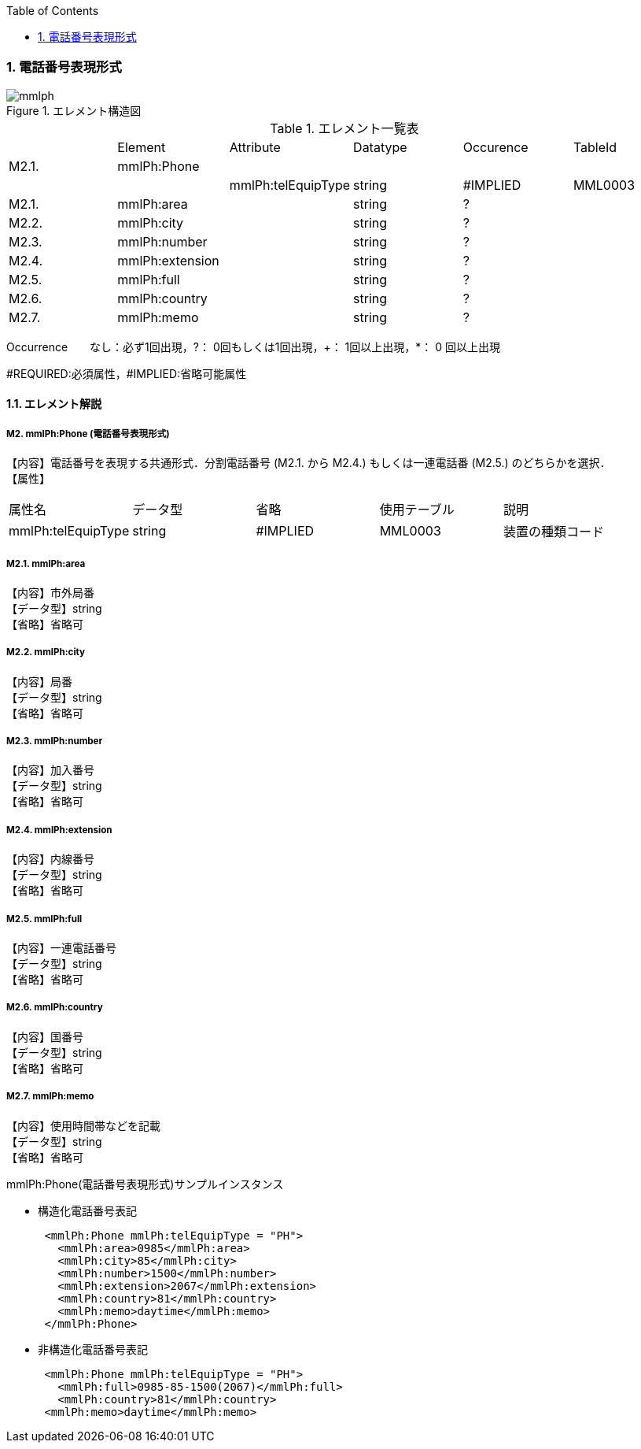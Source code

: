 :Author: Shinji KOBAYASHI
:Email: skoba@moss.gr.jp
:toc: right
:toclevels: 2
:pagenums:
:numberd:
:sectnums:
:imagesdir: ./figures
:linkcss:

=== 電話番号表現形式
.エレメント構造図
image::mmlph.jpg[]

.エレメント一覧表
|=====
| |Element|Attribute|Datatype|Occurence|TableId
|M2.1.|mmlPh:Phone| | | |
| | |mmlPh:telEquipType|string|#IMPLIED|MML0003
|M2.1.|mmlPh:area| |string|?|
|M2.2.|mmlPh:city| |string|?|
|M2.3.|mmlPh:number| |string|?|
|M2.4.|mmlPh:extension| |string|?|
|M2.5.|mmlPh:full| |string|?|
|M2.6.|mmlPh:country| |string|?|
|M2.7.|mmlPh:memo| |string|?|
|=====
Occurrence　　なし：必ず1回出現，?： 0回もしくは1回出現，+： 1回以上出現，*： 0 回以上出現

#REQUIRED:必須属性，#IMPLIED:省略可能属性

==== エレメント解説
===== M2. mmlPh:Phone (電話番号表現形式)
【内容】電話番号を表現する共通形式．分割電話番号 (M2.1. から M2.4.) もしくは一連電話番 (M2.5.) のどちらかを選択． +
【属性】
|=====
|属性名|データ型|省略|使用テーブル|説明
|mmlPh:telEquipType|string|#IMPLIED|MML0003|装置の種類コード
|=====

===== M2.1. mmlPh:area
【内容】市外局番 +
【データ型】string +
【省略】省略可

===== M2.2. mmlPh:city
【内容】局番 +
【データ型】string +
【省略】省略可

===== M2.3. mmlPh:number
【内容】加入番号 +
【データ型】string +
【省略】省略可

===== M2.4. mmlPh:extension
【内容】内線番号 +
【データ型】string +
【省略】省略可

===== M2.5. mmlPh:full
【内容】一連電話番号 +
【データ型】string +
【省略】省略可

===== M2.6. mmlPh:country
【内容】国番号 +
【データ型】string +
【省略】省略可

===== M2.7. mmlPh:memo
【内容】使用時間帯などを記載 +
【データ型】string +
【省略】省略可

.mmlPh:Phone(電話番号表現形式)サンプルインスタンス

- 構造化電話番号表記
[source, xml]
 <mmlPh:Phone mmlPh:telEquipType = "PH">
   <mmlPh:area>0985</mmlPh:area>
   <mmlPh:city>85</mmlPh:city>
   <mmlPh:number>1500</mmlPh:number>
   <mmlPh:extension>2067</mmlPh:extension>
   <mmlPh:country>81</mmlPh:country>
   <mmlPh:memo>daytime</mmlPh:memo>
 </mmlPh:Phone>

- 非構造化電話番号表記
[source, xml]
 <mmlPh:Phone mmlPh:telEquipType = "PH">
   <mmlPh:full>0985-85-1500(2067)</mmlPh:full>
   <mmlPh:country>81</mmlPh:country>
 <mmlPh:memo>daytime</mmlPh:memo>
